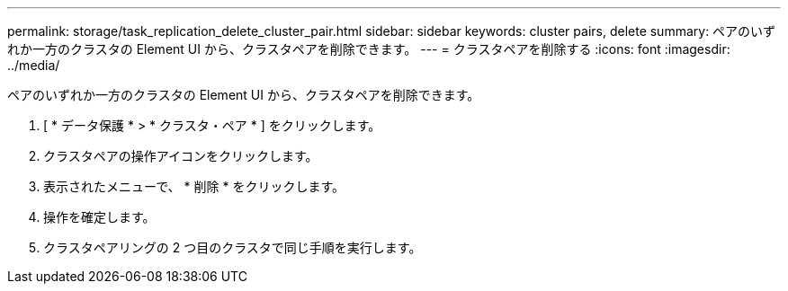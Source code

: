 ---
permalink: storage/task_replication_delete_cluster_pair.html 
sidebar: sidebar 
keywords: cluster pairs, delete 
summary: ペアのいずれか一方のクラスタの Element UI から、クラスタペアを削除できます。 
---
= クラスタペアを削除する
:icons: font
:imagesdir: ../media/


[role="lead"]
ペアのいずれか一方のクラスタの Element UI から、クラスタペアを削除できます。

. [ * データ保護 * > * クラスタ・ペア * ] をクリックします。
. クラスタペアの操作アイコンをクリックします。
. 表示されたメニューで、 * 削除 * をクリックします。
. 操作を確定します。
. クラスタペアリングの 2 つ目のクラスタで同じ手順を実行します。

